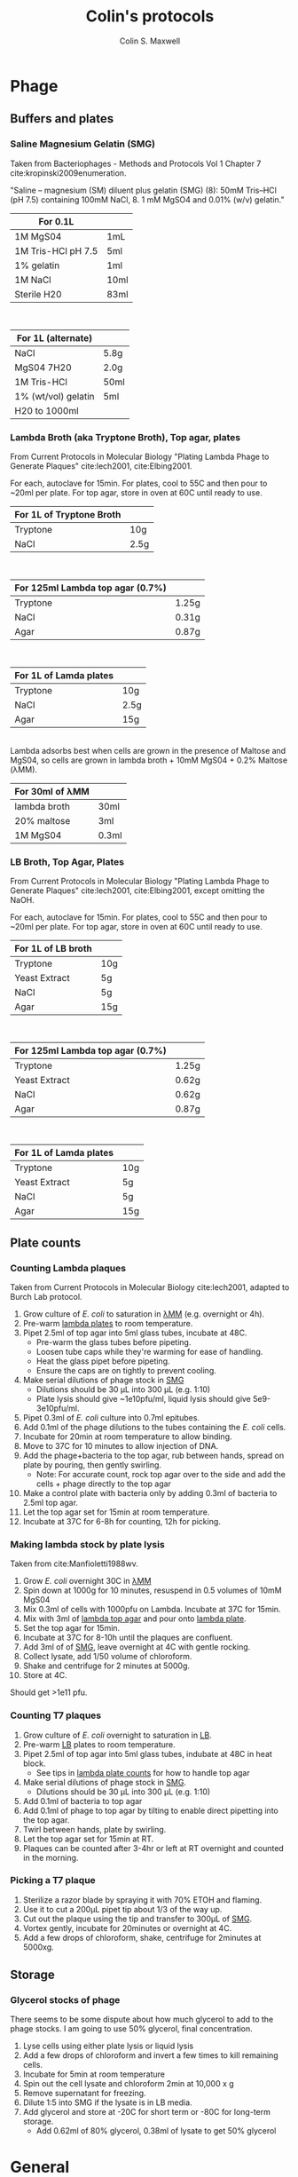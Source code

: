 #+TITLE: Colin's protocols
#+AUTHOR: Colin S. Maxwell
#+OPTIONS: prop:t

* Phage
** Buffers and plates
*** <<smg>> Saline Magnesium Gelatin (SMG)
    :PROPERTIES:
    :VERSION:  1.0
    :UPDATED:  <2018-02-06 Tue>
    :END:

 Taken from Bacteriophages - Methods and Protocols Vol 1 Chapter 7 cite:kropinski2009enumeration.

 "Saline – magnesium (SM) diluent plus gelatin (SMG) (8): 50mM Tris–HCl
 (pH 7.5) containing 100mM NaCl, 8. 1 mM MgSO4 and 0.01% (w/v)
 gelatin."

 | For 0.1L           |      |
 |--------------------+------|
 | 1M MgS04           | 1mL  |
 | 1M Tris-HCl pH 7.5 | 5ml  |
 | 1% gelatin         | 1ml  |
 | 1M NaCl            | 10ml |
 | Sterile H20        | 83ml |

\\

 | For 1L (alternate)  |      |
 |---------------------+------|
 | NaCl                | 5.8g |
 | MgS04 7H20          | 2.0g |
 | 1M Tris-HCl         | 50ml |
 | 1% (wt/vol) gelatin | 5ml  |
 | H20 to 1000ml       |      |

*** <<lambda-media>> Lambda Broth (aka Tryptone Broth), Top agar, plates
    :PROPERTIES:
    :VERSION:  1.0
    :UPDATED:  <2018-02-06 Tue>
    :END:

From Current Protocols in Molecular Biology "Plating Lambda Phage to Generate Plaques" cite:lech2001, cite:Elbing2001.

For each, autoclave for 15min. For plates, cool to 55C and then pour to ~20ml per plate. For top agar, store in oven at 60C until ready to use. 

| For 1L of *Tryptone Broth* |      |
|----------------------------+------|
| Tryptone                   | 10g  |
| NaCl                       | 2.5g |

\\

| For 125ml *Lambda top agar (0.7%)* |       |
|------------------------------------+-------|
| Tryptone                           | 1.25g |
| NaCl                               | 0.31g |
| Agar                               | 0.87g |

\\

| For 1L of *Lamda plates* |      |
|--------------------------+------|
| Tryptone                 | 10g  |
| NaCl                     | 2.5g |
| Agar                     | 15g  |

\\

Lambda adsorbs best when cells are grown in the presence of Maltose and MgS04, so cells are grown in lambda broth + 10mM MgS04 + 0.2% Maltose (λMM).

| *For 30ml of λMM* |       |
|-------------------+-------|
| lambda broth      | 30ml  |
| 20% maltose       | 3ml   |
| 1M MgS04          | 0.3ml |

*** <<lb-media>> LB Broth, Top Agar, Plates
    :PROPERTIES:
    :VERSION:  1.0
    :UPDATED:  <2018-02-06 Tue>
    :END:

From Current Protocols in Molecular Biology "Plating Lambda Phage to Generate Plaques" cite:lech2001, cite:Elbing2001, except omitting the NaOH.

For each, autoclave for 15min. For plates, cool to 55C and then pour to ~20ml per plate. For top agar, store in oven at 60C until ready to use. 

| For 1L of *LB broth* |     |
|----------------------+-----|
| Tryptone             | 10g |
| Yeast Extract        | 5g  |
| NaCl                 | 5g  |
| Agar                 | 15g |

\\

| For 125ml *Lambda top agar (0.7%)* |       |
|------------------------------------+-------|
| Tryptone                           | 1.25g |
| Yeast Extract                      | 0.62g |
| NaCl                               | 0.62g |
| Agar                               | 0.87g |

\\

| For 1L of *Lamda plates* |     |
|--------------------------+-----|
| Tryptone                 | 10g |
| Yeast Extract            | 5g  |
| NaCl                     | 5g  |
| Agar                     | 15g |




** Plate counts
*** <<lambda-count>> Counting Lambda plaques
    :PROPERTIES:
    :UPDATED:  <2018-02-13 Tue>
    :VERSION:  1.1
    :END:

Taken from Current Protocols in Molecular Biology cite:lech2001, adapted to Burch Lab protocol.

1. Grow culture of /E. coli/ to saturation in [[lambda-media][λMM]] (e.g. overnight or 4h).
2. Pre-warm [[lambda-media][lambda plates]] to room temperature.
3. Pipet 2.5ml of top agar into 5ml glass tubes, incubate at 48C.
   - Pre-warm the glass tubes before pipeting.
   - Loosen tube caps while they're warming for ease of handling.
   - Heat the glass pipet before pipeting.
   - Ensure the caps are on tightly to prevent cooling.
4. Make serial dilutions of phage stock in [[smg][SMG]]
   - Dilutions should be 30 µL into 300 µL (e.g. 1:10)
   - Plate lysis should give ~1e10pfu/ml, liquid lysis should give
     5e9-3e10pfu/ml.
5. Pipet 0.3ml of /E. coli/ culture into 0.7ml epitubes.
6. Add 0.1ml of the phage dilutions to the tubes containing the /E. coli/ cells.
7. Incubate for 20min at room temperature to allow binding.
8. Move to 37C for 10 minutes to allow injection of DNA.
9. Add the phage+bacteria to the top agar, rub between hands,
   spread on plate by pouring, then gently swirling.
   - Note: For accurate count, rock top agar over to the side and add
     the cells + phage directly to the top agar
10. Make a control plate with bacteria only by adding 0.3ml of
    bacteria to 2.5ml top agar.
11. Let the top agar set for 15min at room temperature.
12. Incubate at 37C for 6-8h for counting, 12h for picking.

*** <<lambda-plate-lysis>> Making lambda stock by plate lysis
    :PROPERTIES:
    :VERSION:  1.0
    :UPDATED:  <2018-02-06 Tue>
    :END:

Taken from cite:Manfioletti1988wv. 

1. Grow /E. coli/ overnight 30C in [[lambda-media][λMM]]
2. Spin down at 1000g for 10 minutes, resuspend in 0.5 volumes of 10mM MgS04
3. Mix 0.3ml of cells with 1000pfu on Lambda. Incubate at 37C for 15min.
4. Mix with 3ml of [[lambda-media][lambda top agar]] and pour onto [[lambda-media][lambda plate]].
5. Set the top agar for 15min.
6. Incubate at 37C for 8-10h until the plaques are confluent.
7. Add 3ml of of [[smg][SMG]], leave overnight at 4C with gentle rocking.
8. Collect lysate, add 1/50 volume of chloroform.
9. Shake and centrifuge for 2 minutes at 5000g.
10. Store at 4C.

Should get >1e11 pfu.

*** <<t7-count>> Counting T7 plaques
    :PROPERTIES:
    :UPDATED:  <2018-02-13 Tue>
    :VERSION:  1.1
    :END:

1. Grow culture of /E. coli/ overnight to saturation in [[lb-media][LB]].
2. Pre-warm [[lb-media][LB]] plates to room temperature.
3. Pipet 2.5ml of top agar into 5ml glass tubes, indubate at 48C in
   heat block.
   - See tips in [[lambda-count][lambda plate counts]] for how to handle top agar
4. Make serial dilutions of phage stock in [[smg][SMG]]. 
   - Dilutions should be 30 µL into 300 µL (e.g. 1:10)
5. Add 0.1ml of bacteria to top agar
6. Add 0.1ml of phage to top agar by tilting to enable direct
   pipetting into the top agar.
7. Twirl between hands, plate by swirling.
8. Let the top agar set for 15min at RT.
9. Plaques can be counted after 3-4hr or left at RT overnight and
   counted in the morning.

*** <<t7-plaque>> Picking a T7 plaque
    :PROPERTIES:
    :UPDATED:  <2018-02-06 Tue>
    :VERSION:  1.0
    :END:

1. Sterilize a razor blade by spraying it with 70% ETOH and flaming.
2. Use it to cut a 200µL pipet tip about 1/3 of the way up.
3. Cut out the plaque using the tip and transfer to 300µL of [[smg][SMG]].
4. Vortex gently, incubate for 20minutes or overnight at 4C.
5. Add a few drops of chloroform, shake, centrifuge for 2minutes at 5000xg.


** Storage
*** <<phage-storage>> Glycerol stocks of phage
    :PROPERTIES:
    :VERSION:  1.0
    :UPDATED:  <2018-02-15 Thu>
    :END:
There seems to be some dispute about how much glycerol to add to the
phage stocks. I am going to use 50% glycerol, final concentration.

1. Lyse cells using either plate lysis or liquid lysis
2. Add a few drops of chloroform and invert a few times to kill
   remaining cells.
3. Incubate for 5min at room temperature
4. Spin out the cell lysate and chloroform 2min at 10,000 x g
5. Remove supernatant for freezing.
6. Dilute 1:5 into SMG if the lysate is in LB media.
7. Add glycerol and store at -20C for short term or -80C for long-term storage.
   - Add 0.62ml of 80% glycerol, 0.38ml of lysate to get 50% glycerol

* General
** Autoclaving
*** <<autoclaving-tips>> Autoclaving tips
    :PROPERTIES:
    :VERSION:  1.0
    :UPDATED:  <2018-02-14 Wed>
    :END:

1. Load tips into tip containters
2. Put autoclave tape on each
3. Use the "Prevac cycle"


* Bibliography
[[bibliographystyle:apalike]]
bibliography:protocols.bib

